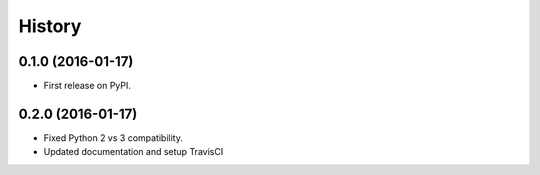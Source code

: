 =======
History
=======

0.1.0 (2016-01-17)
------------------

* First release on PyPI.

0.2.0 (2016-01-17)
------------------

* Fixed Python 2 vs 3 compatibility.
* Updated documentation and setup TravisCI
